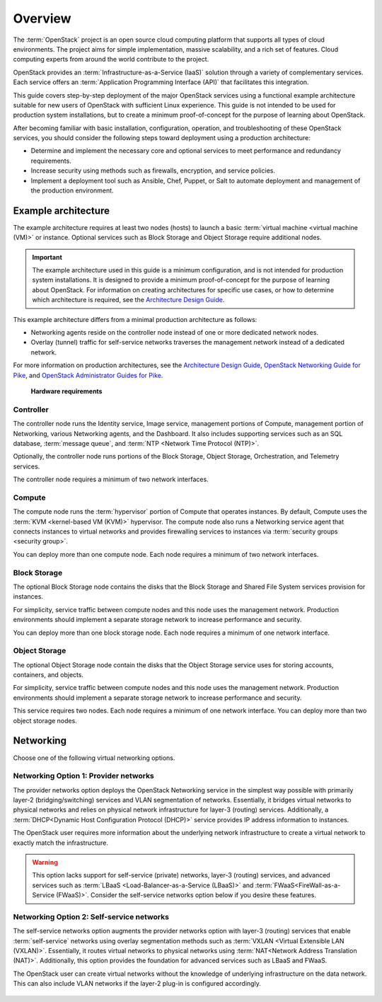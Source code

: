 ========
Overview
========

The :term:`OpenStack` project is an open source cloud computing platform that
supports all types of cloud environments. The project aims for simple
implementation, massive scalability, and a rich set of features. Cloud
computing experts from around the world contribute to the project.

OpenStack provides an :term:`Infrastructure-as-a-Service (IaaS)` solution
through a variety of complementary services. Each service offers an
:term:`Application Programming Interface (API)` that facilitates this
integration.

This guide covers step-by-step deployment of the major OpenStack
services using a functional example architecture suitable for
new users of OpenStack with sufficient Linux experience. This guide is not
intended to be used for production system installations, but to create a
minimum proof-of-concept for the purpose of learning about OpenStack.

After becoming familiar with basic installation, configuration, operation,
and troubleshooting of these OpenStack services, you should consider the
following steps toward deployment using a production architecture:

* Determine and implement the necessary core and optional services to
  meet performance and redundancy requirements.

* Increase security using methods such as firewalls, encryption, and
  service policies.

* Implement a deployment tool such as Ansible, Chef, Puppet, or Salt
  to automate deployment and management of the production environment.

.. _overview-example-architectures:

Example architecture
~~~~~~~~~~~~~~~~~~~~

The example architecture requires at least two nodes (hosts) to launch a basic
:term:`virtual machine <virtual machine (VM)>` or instance. Optional
services such as Block Storage and Object Storage require additional nodes.

.. important::

   The example architecture used in this guide is a minimum configuration,
   and is not intended for production system installations. It is designed to
   provide a minimum proof-of-concept for the purpose of learning about
   OpenStack. For information on creating architectures for specific
   use cases, or how to determine which architecture is required, see the
   `Architecture Design Guide <https://docs.openstack.org/arch-design/>`_.

This example architecture differs from a minimal production architecture as
follows:

* Networking agents reside on the controller node instead of one or more
  dedicated network nodes.

* Overlay (tunnel) traffic for self-service networks traverses the management
  network instead of a dedicated network.

For more information on production architectures, see the
`Architecture Design Guide <https://docs.openstack.org/arch-design/>`_,
`OpenStack Networking Guide for Pike <https://docs.openstack.org/neutron/pike/admin/>`_,
and `OpenStack Administrator Guides for Pike <https://docs.openstack.org/pike/admin/>`_.

.. _figure-hwreqs:

.. figure:: figures/hwreqs.png
   :alt: Hardware requirements

   **Hardware requirements**

Controller
----------

The controller node runs the Identity service, Image service, management
portions of Compute, management portion of Networking, various Networking
agents, and the Dashboard. It also includes supporting services such as
an SQL database, :term:`message queue`, and :term:`NTP <Network Time Protocol
(NTP)>`.

Optionally, the controller node runs portions of the Block Storage, Object
Storage, Orchestration, and Telemetry services.

The controller node requires a minimum of two network interfaces.

Compute
-------

The compute node runs the :term:`hypervisor` portion of Compute that
operates instances. By default, Compute uses the
:term:`KVM <kernel-based VM (KVM)>` hypervisor. The compute node also
runs a Networking service agent that connects instances to virtual networks
and provides firewalling services to instances via
:term:`security groups <security group>`.

You can deploy more than one compute node. Each node requires a minimum
of two network interfaces.

Block Storage
-------------

The optional Block Storage node contains the disks that the Block
Storage and Shared File System services provision for instances.

For simplicity, service traffic between compute nodes and this node
uses the management network. Production environments should implement
a separate storage network to increase performance and security.

You can deploy more than one block storage node. Each node requires a
minimum of one network interface.

Object Storage
--------------

The optional Object Storage node contain the disks that the
Object Storage service uses for storing accounts, containers, and
objects.

For simplicity, service traffic between compute nodes and this node
uses the management network. Production environments should implement
a separate storage network to increase performance and security.

This service requires two nodes. Each node requires a minimum of one
network interface. You can deploy more than two object storage nodes.

Networking
~~~~~~~~~~

Choose one of the following virtual networking options.

.. _network1:

Networking Option 1: Provider networks
--------------------------------------

The provider networks option deploys the OpenStack Networking service
in the simplest way possible with primarily layer-2 (bridging/switching)
services and VLAN segmentation of networks. Essentially, it bridges virtual
networks to physical networks and relies on physical network infrastructure
for layer-3 (routing) services. Additionally, a :term:`DHCP<Dynamic Host
Configuration Protocol (DHCP)>` service provides IP address information to
instances.

The OpenStack user requires more information about the underlying network
infrastructure to create a virtual network to exactly match the
infrastructure.

.. warning::

   This option lacks support for self-service (private) networks, layer-3
   (routing) services, and advanced services such as
   :term:`LBaaS <Load-Balancer-as-a-Service (LBaaS)>` and
   :term:`FWaaS<FireWall-as-a-Service (FWaaS)>`.
   Consider the self-service networks option below if you desire these features.

.. _figure-network1-services:

.. figure:: figures/network1-services.png
   :alt: Networking Option 1: Provider networks - Service layout

.. _network2:

Networking Option 2: Self-service networks
------------------------------------------

The self-service networks option augments the provider networks option
with layer-3 (routing) services that enable
:term:`self-service` networks using overlay segmentation methods such
as :term:`VXLAN <Virtual Extensible LAN (VXLAN)>`. Essentially, it routes
virtual networks to physical networks using :term:`NAT<Network Address
Translation (NAT)>`. Additionally, this option provides the foundation for
advanced services such as LBaaS and FWaaS.

The OpenStack user can create virtual networks without the knowledge
of underlying infrastructure on the data network. This can also include
VLAN networks if the layer-2 plug-in is configured accordingly.

.. _figure-network2-services:

.. figure:: figures/network2-services.png
   :alt: Networking Option 2: Self-service networks - Service layout
